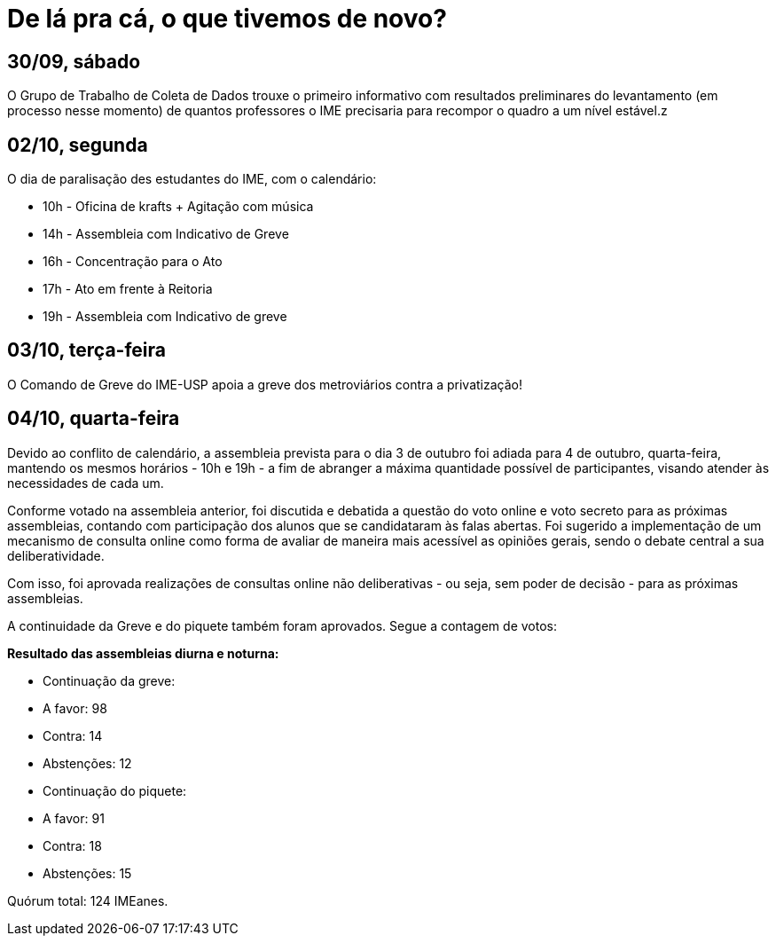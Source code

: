 = De lá pra cá, o que tivemos de novo?
// :page-subtitle:
:page-identificador: 20231005_de_la_pra_ca_o_que_tivemos_de_novo
:page-data: "05 de outubro de 2023"
:page-layout: boletime_post
:page-categories: [boletime_post]
:page-tags: ['GrevIME', 'BoletIME']
:page-boletime: 'Outubro/2023'
:page-autoria: 'CAMat'
:page-resumo: ['Relembre, dia a dia, os acontecimentos da segunda semana de greve des estudantes do IME.']

## **30/09, sábado**

O Grupo de Trabalho de Coleta de Dados trouxe o primeiro informativo com resultados preliminares do levantamento (em processo nesse momento) de quantos professores o IME precisaria para recompor o quadro a um nível estável.z


## **02/10, segunda**

O dia de paralisação des estudantes do IME, com o calendário:

- 10h - Oficina de krafts + Agitação com música
- 14h - Assembleia com Indicativo de Greve
- 16h - Concentração para o Ato
- 17h - Ato em frente à Reitoria
- 19h - Assembleia com Indicativo de greve

## **03/10, terça-feira**

O Comando de Greve do IME-USP apoia a greve dos metroviários contra a privatização!


## **04/10, quarta-feira**

Devido ao conflito de calendário, a assembleia prevista para o dia 3 de outubro foi adiada para 4 de outubro, quarta-feira, mantendo os mesmos horários - 10h e 19h - a fim de abranger a máxima quantidade possível de participantes, visando atender às necessidades de cada um.

Conforme votado na assembleia anterior, foi discutida e debatida a questão do voto online e voto secreto para as próximas assembleias, contando com participação dos alunos que se candidataram às falas abertas. Foi sugerido a implementação de um mecanismo de consulta online como forma de avaliar de maneira mais acessível as opiniões gerais, sendo o debate central a sua deliberatividade.

Com isso, foi aprovada realizações de consultas online não deliberativas - ou seja, sem poder de decisão - para as próximas assembleias.

A continuidade da Greve e do piquete também foram aprovados. Segue a contagem de votos:

**Resultado das assembleias diurna e noturna:**

- Continuação da greve:
  - A favor: 98
  - Contra: 14
  - Abstenções: 12
- Continuação do piquete:
  - A favor: 91
  - Contra: 18
  - Abstenções: 15

Quórum total: 124 IMEanes.